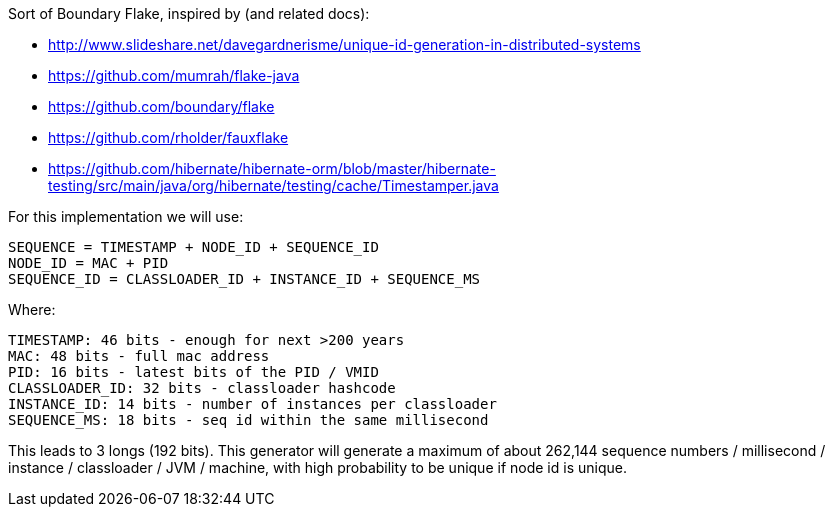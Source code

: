 Sort of Boundary Flake, inspired by (and related docs):

 - http://www.slideshare.net/davegardnerisme/unique-id-generation-in-distributed-systems
 - https://github.com/mumrah/flake-java
 - https://github.com/boundary/flake
 - https://github.com/rholder/fauxflake
 - https://github.com/hibernate/hibernate-orm/blob/master/hibernate-testing/src/main/java/org/hibernate/testing/cache/Timestamper.java

For this implementation we will use:

    SEQUENCE = TIMESTAMP + NODE_ID + SEQUENCE_ID
    NODE_ID = MAC + PID
    SEQUENCE_ID = CLASSLOADER_ID + INSTANCE_ID + SEQUENCE_MS

Where:

    TIMESTAMP: 46 bits - enough for next >200 years
    MAC: 48 bits - full mac address
    PID: 16 bits - latest bits of the PID / VMID
    CLASSLOADER_ID: 32 bits - classloader hashcode
    INSTANCE_ID: 14 bits - number of instances per classloader
    SEQUENCE_MS: 18 bits - seq id within the same millisecond

This leads to 3 longs (192 bits).
This generator will generate a maximum of about 262,144 sequence numbers / millisecond / instance / classloader / JVM / machine, with high probability to be unique if node id is unique.
